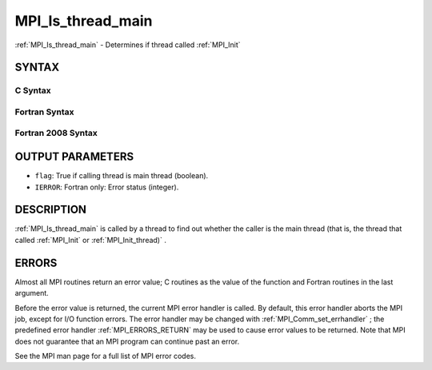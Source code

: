 .. _MPI_Is_thread_main:

MPI_Is_thread_main
~~~~~~~~~~~~~~~~~~
:ref:`MPI_Is_thread_main`  - Determines if thread called :ref:`MPI_Init` 

SYNTAX
======

C Syntax
--------

.. code-block:: c
   :linenos:

   #include <mpi.h>
   int MPI_Is_thread_main(int *flag)

Fortran Syntax
--------------

.. code-block:: fortran
   :linenos:

   USE MPI
   ! or the older form: INCLUDE 'mpif.h'
   MPI_IS_THREAD_MAIN(FLAG, IERROR)
   	LOGICAL	FLAG
   	INTEGER	IERROR

Fortran 2008 Syntax
-------------------

.. code-block:: fortran
   :linenos:

   USE mpi_f08
   MPI_Is_thread_main(flag, ierror)
   	LOGICAL, INTENT(OUT) :: flag
   	INTEGER, OPTIONAL, INTENT(OUT) :: ierror

OUTPUT PARAMETERS
=================

* ``flag``: True if calling thread is main thread (boolean). 

* ``IERROR``: Fortran only: Error status (integer). 

DESCRIPTION
===========

:ref:`MPI_Is_thread_main`  is called by a thread to find out whether the caller
is the main thread (that is, the thread that called :ref:`MPI_Init`  or
:ref:`MPI_Init_thread)` .

ERRORS
======

Almost all MPI routines return an error value; C routines as the value
of the function and Fortran routines in the last argument.

Before the error value is returned, the current MPI error handler is
called. By default, this error handler aborts the MPI job, except for
I/O function errors. The error handler may be changed with
:ref:`MPI_Comm_set_errhandler` ; the predefined error handler :ref:`MPI_ERRORS_RETURN` 
may be used to cause error values to be returned. Note that MPI does not
guarantee that an MPI program can continue past an error.

See the MPI man page for a full list of MPI error codes.


.. seealso::    :ref:`MPI_Init`    :ref:`MPI_Init_thread` 
